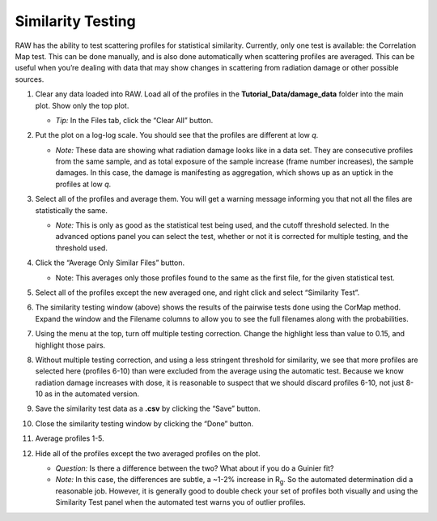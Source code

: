 Similarity Testing
^^^^^^^^^^^^^^^^^^^^^^^^^^
.. _s1p6:

RAW has the ability to test scattering profiles for statistical similarity. Currently, only one
test is available: the Correlation Map test. This can be done manually, and is also done
automatically when scattering profiles are averaged. This can be useful when you’re dealing
with data that may show changes in scattering from radiation damage or other possible sources.

#.  Clear any data loaded into RAW. Load all of the profiles in the **Tutorial_Data/damage_data**
    folder into the main plot. Show only the top plot.

    *   *Tip:* In the Files tab, click the “Clear All” button.

#.  Put the plot on a log-log scale. You should see that the profiles are different at low *q*\ .

    *   *Note:* These data are showing what radiation damage looks like in a data set. They
        are consecutive profiles from the same sample, and as total exposure of the sample
        increase (frame number increases), the sample damages. In this case, the damage
        is manifesting as aggregation, which shows up as an uptick in the profiles at low *q*\ .

    |10000201000003FD000002FEC6ABABA160C40969_png|

#.  Select all of the profiles and average them. You will get a warning message informing you
    that not all the files are statistically the same.

    *   *Note:* This is only as good as the statistical test being used, and the cutoff
        threshold selected. In the advanced options panel you can select the test, whether
        or not it is corrected for multiple testing, and the threshold used.

    |10000201000001D2000000EA0EBB8DE8A90AF844_png|

#.  Click the “Average Only Similar Files” button.

    *   Note: This averages only those profiles found to the same as the first file,
        for the given statistical test.

#.  Select all of the profiles except the new averaged one, and right click and
    select “Similarity Test”.

    |10000201000002560000018C615B7EB8DE916C34_png|

#.  The similarity testing window (above) shows the results of the pairwise tests
    done using the CorMap method. Expand the window and the Filename columns
    to allow you to see the full filenames along with the probabilities.

    |100002010000034C00000049FD162E82EB78E7ED_png|

#.  Using the menu at the top, turn off multiple testing correction. Change the
    highlight less than value to 0.15, and highlight those pairs.

    |10000201000002C900000115B88F915CDDC779D3_png|

#.  Without multiple testing correction, and using a less stringent threshold for similarity,
    we see that more profiles are selected here (profiles 6-10) than were excluded from the
    average using the automatic test. Because we know radiation damage increases with dose,
    it is reasonable to suspect that we should discard profiles 6-10, not just 8-10 as in
    the automated version.

#.  Save the similarity test data as a **.csv** by clicking the “Save” button.

#.  Close the similarity testing window by clicking the “Done” button.

#.  Average profiles 1-5.

#.  Hide all of the profiles except the two averaged profiles on the plot.

    *   *Question:* Is there a difference between the two? What about if you do a Guinier fit?

    *   *Note:* In this case, the differences are subtle, a ~1-2% increase in |Rg|. So
        the automated determination did a reasonable job. However, it is generally good
        to double check your set of profiles both visually and using the Similarity Test
        panel when the automated test warns you of outlier profiles.



.. |10000201000003FD000002FEC6ABABA160C40969_png| image:: images/10000201000003FD000002FEC6ABABA160C40969.png


.. |10000201000001D2000000EA0EBB8DE8A90AF844_png| image:: images/10000201000001D2000000EA0EBB8DE8A90AF844.png


.. |10000201000002560000018C615B7EB8DE916C34_png| image:: images/10000201000002560000018C615B7EB8DE916C34.png


.. |100002010000034C00000049FD162E82EB78E7ED_png| image:: images/100002010000034C00000049FD162E82EB78E7ED.png


.. |10000201000002C900000115B88F915CDDC779D3_png| image:: images/10000201000002C900000115B88F915CDDC779D3.png


.. |Rg| replace:: R\ :sub:`g`
